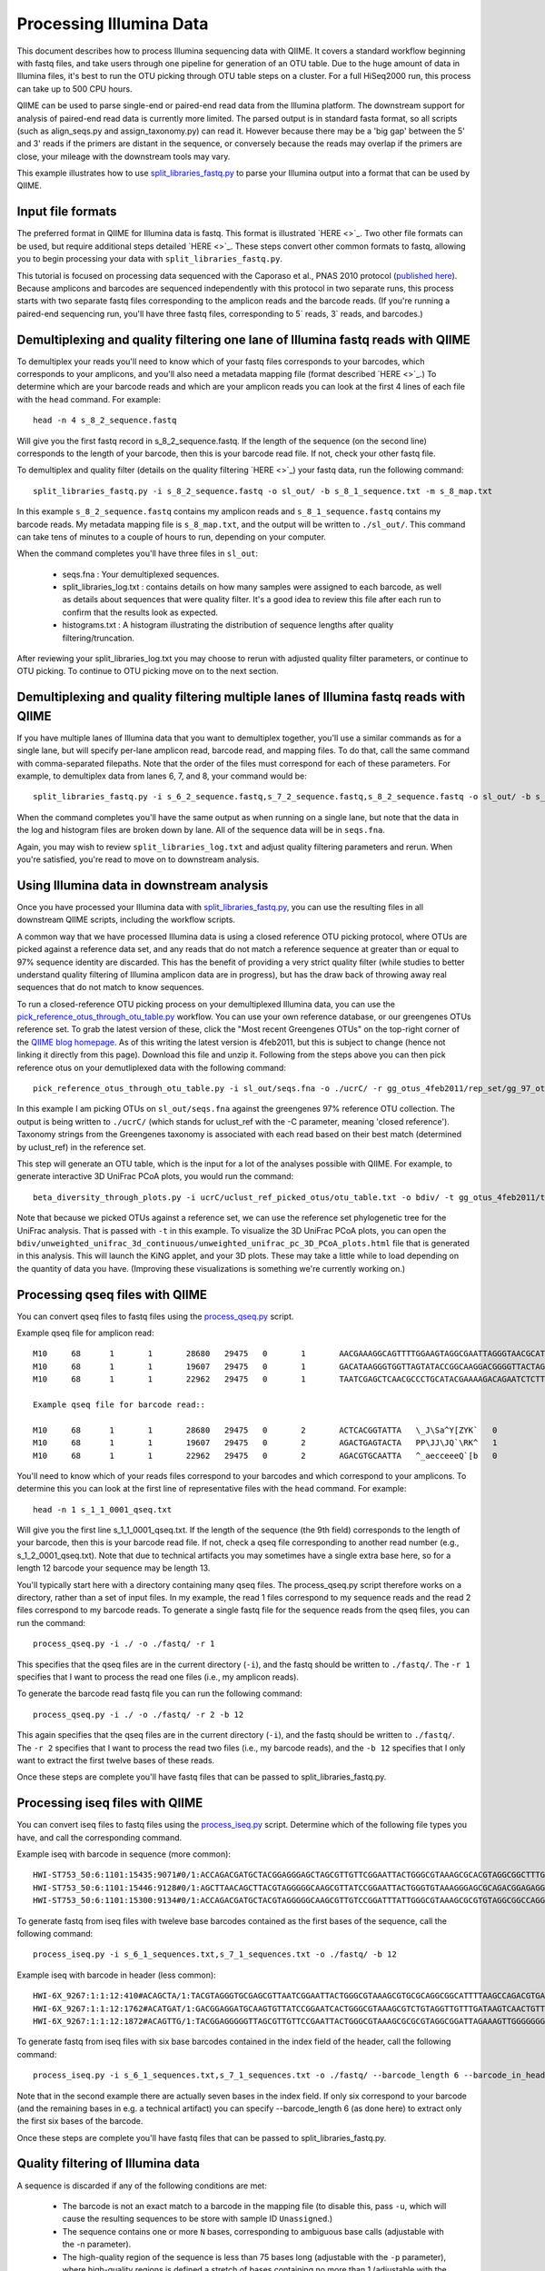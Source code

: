 .. _processing_illumina_data:

==========================
Processing Illumina Data
==========================

This document describes how to process Illumina sequencing data with QIIME. It covers a standard workflow beginning with fastq files, and take users through one pipeline for generation of an OTU table. Due to the huge amount of data in Illumina files, it's best to run the OTU picking through OTU table steps on a cluster. For a full HiSeq2000 run, this process can take up to 500 CPU hours.

QIIME can be used to parse single-end or paired-end read data from the Illumina platform. The downstream support for analysis of paired-end read data is currently more limited. The parsed output is in standard fasta format, so all scripts (such as align_seqs.py and assign_taxonomy.py) can read it. However because there may be a 'big gap' between the 5' and 3' reads if the primers are distant in the sequence, or conversely because the reads may overlap if the primers are close, your mileage with the downstream tools may vary. 

This example illustrates how to use `split_libraries_fastq.py <../scripts/split_libraries_fastq.html>`_ to parse your Illumina output into a format that can be used by QIIME. 

Input file formats
------------------
The preferred format in QIIME for Illumina data is fastq. This format is illustrated `HERE <>`_. Two other file formats can be used, but require additional steps detailed `HERE <>`_. These steps convert other common formats to fastq, allowing you to begin processing your data with ``split_libraries_fastq.py``. 

This tutorial is focused on processing data sequenced with the Caporaso et al., PNAS 2010 protocol (`published here <http://www.ncbi.nlm.nih.gov/pubmed/20534432>`_). Because amplicons and barcodes are sequenced independently with this protocol in two separate runs, this process starts with two separate fastq files corresponding to the amplicon reads and the barcode reads. (If you're running a paired-end sequencing run, you'll have three fastq files, corresponding to 5` reads, 3` reads, and barcodes.) 

Demultiplexing and quality filtering one lane of Illumina fastq reads with QIIME
--------------------------------------------------------------------------------

To demultiplex your reads you'll need to know which of your fastq files corresponds to your barcodes, which corresponds to your amplicons, and you'll also need a metadata mapping file (format described `HERE <>`_.) To determine which are your barcode reads and which are your amplicon reads you can look at the first 4 lines of each file with the ``head`` command. For example::

	head -n 4 s_8_2_sequence.fastq
	
Will give you the first fastq record in s_8_2_sequence.fastq. If the length of the sequence (on the second line) corresponds to the length of your barcode, then this is your barcode read file. If not, check your other fastq file.

To demultiplex and quality filter (details on the quality filtering `HERE <>`_) your fastq data, run the following command::

	split_libraries_fastq.py -i s_8_2_sequence.fastq -o sl_out/ -b s_8_1_sequence.txt -m s_8_map.txt
	
In this example ``s_8_2_sequence.fastq`` contains my amplicon reads and ``s_8_1_sequence.fastq`` contains my barcode reads. My metadata mapping file is ``s_8_map.txt``, and the output will be written to ``./sl_out/``. This command can take tens of minutes to a couple of hours to run, depending on your computer. 

When the command completes you'll have three files in ``sl_out``:

 * seqs.fna : Your demultiplexed sequences.
 * split_libraries_log.txt : contains details on how many samples were assigned to each barcode, as well as details about sequences that were quality filter. It's a good idea to review this file after each run to confirm that the results look as expected.
 * histograms.txt : A histogram illustrating the distribution of sequence lengths after quality filtering/truncation.

After reviewing your split_libraries_log.txt you may choose to rerun with adjusted quality filter parameters, or continue to OTU picking. To continue to OTU picking move on to the next section.


Demultiplexing and quality filtering multiple lanes of Illumina fastq reads with QIIME
--------------------------------------------------------------------------------------

If you have multiple lanes of Illumina data that you want to demultiplex together, you'll use a similar commands as for a single lane, but will specify per-lane amplicon read, barcode read, and mapping files. To do that, call the same command with comma-separated filepaths. Note that the order of the files must correspond for each of these parameters. For example, to demultiplex data from lanes 6, 7, and 8, your command would be::

	split_libraries_fastq.py -i s_6_2_sequence.fastq,s_7_2_sequence.fastq,s_8_2_sequence.fastq -o sl_out/ -b s_6_1_sequence.txt,s_7_1_sequence.txt,s_8_1_sequence.txt -m s_6_map.txt,s_7_map.txts_8_map.txt
	
When the command completes you'll have the same output as when running on a single lane, but note that the data in the log and histogram files are broken down by lane. All of the sequence data will be in ``seqs.fna``.

Again, you may wish to review ``split_libraries_log.txt`` and adjust quality filtering parameters and rerun. When you're satisfied, you're read to move on to downstream analysis.

Using Illumina data in downstream analysis
-------------------------------------------
Once you have processed your Illumina data with `split_libraries_fastq.py <../scripts/split_libraries_fastq.html>`_, you can use the resulting files in all downstream QIIME scripts, including the workflow scripts.

A common way that we have processed Illumina data is using a closed reference OTU picking protocol, where OTUs are picked against a reference data set, and any reads that do not match a reference sequence at greater than or equal to 97% sequence identity are discarded. This has the benefit of providing a very strict quality filter (while studies to better understand quality filtering of Illumina amplicon data are in progress), but has the draw back of throwing away real sequences that do not match to know sequences.

To run a closed-reference OTU picking process on your demultiplexed Illumina data, you can use the `pick_reference_otus_through_otu_table.py <../scripts/pick_reference_otus_through_otu_table.html>`_ workflow. You can use your own reference database, or our greengenes OTUs reference set. To grab the latest version of these, click the "Most recent Greengenes OTUs" on the top-right corner of the `QIIME blog homepage <http://blog.qiime.org>`_. As of this writing the latest version is 4feb2011, but this is subject to change (hence not linking it directly from this page). Download this file and unzip it. Following from the steps above you can then pick reference otus on your demutliplexed data with the following command::

	pick_reference_otus_through_otu_table.py -i sl_out/seqs.fna -o ./ucrC/ -r gg_otus_4feb2011/rep_set/gg_97_otus_4feb2011.fasta -t gg_otus_4feb2011/taxonomies/greengenes_tax.txt
	
In this example I am picking OTUs on ``sl_out/seqs.fna`` against the greengenes 97% reference OTU collection. The output is being written to ``./ucrC/`` (which stands for uclust_ref with the -C parameter, meaning 'closed reference'). Taxonomy strings from the Greengenes taxonomy is associated with each read based on their best match (determined by uclust_ref) in the reference set. 

This step will generate an OTU table, which is the input for a lot of the analyses possible with QIIME. For example, to generate interactive 3D UniFrac PCoA plots, you would run the command::

	beta_diversity_through_plots.py -i ucrC/uclust_ref_picked_otus/otu_table.txt -o bdiv/ -t gg_otus_4feb2011/trees/gg_97_otus_4feb2011.tre -m ./s_8_map.txt
	
Note that because we picked OTUs against a reference set, we can use the reference set phylogenetic tree for the UniFrac analysis. That is passed with ``-t`` in this example. To visualize the 3D UniFrac PCoA plots, you can open the ``bdiv/unweighted_unifrac_3d_continuous/unweighted_unifrac_pc_3D_PCoA_plots.html`` file that is generated in this analysis. This will launch the KiNG applet, and your 3D plots. These may take a little while to load depending on the quantity of data you have. (Improving these visualizations is something we're currently working on.)

Processing qseq files with QIIME
--------------------------------

You can convert qseq files to fastq files using the `process_qseq.py <../scripts/process_qseq.html>`_ script. 

Example qseq file for amplicon read::

	M10	68	1	1	28680	29475	0	1	AACGAAAGGCAGTTTTGGAAGTAGGCGAATTAGGGTAACGCATATAGGATGCTAATACAACGTGAATGAAGTACTGCATCTATGTCACCAGCTTATTACAGCAGCTTGTCATACATGGCCGTACAGGAAACACACATCATAGCATCACACGA	BBBBBBBBBBBBBBBBBBBBBBBBBBBBBBBBBBBBBBBBBBBBBBBBBBBBBBBBBBBBBBBBBBBBBBBBBBBBBBBBBBBBBBBBBBBBBBBBBBBBBBBBBBBBBBBBBBBBBBBBBBBBBBBBBBBBBBBBBBBBBBBBBBBBBBBB	0
	M10	68	1	1	19607	29475	0	1	GACATAAGGGTGGTTAGTATACCGGCAAGGACGGGGTTACTAGTGACGTCCTTCCCCGTATGCCGGGCAATAATGTTTATGTTGGTTTCATGGTTTGGTCTAACTTTACCGCTACTAAATGCTGCGGATTGGTTTCGCTGAATCAGATTATT	Z__c\JQ`cc[[_[bfff[[`Qbdge_YYOOHO^cF[FUb_VHMHV`T`dBBBBBBBBBBBBBBBBBBBBBBBBBBBBBBBBBBBBBBBBBBBBBBBBBBBBBBBBBBBBBBBBBBBBBBBBBBBBBBBBBBBBBBBBBBBBBBBBBBBBBB	1
	M10	68	1	1	22962	29475	0	1	TAATCGAGCTCAACGCCCTGCATACGAAAAGACAGAATCTCTTGCAAGATGTTGGTGCGGTTAGCCAGCTGCTTATGGAAGCCAAGCATTGGGGATTGAGAAAGAGTAGAAATGCCACAAGCCTCAATAGCAGGTTTAAGAGCCTCGATACG	JJY````JO[`bab`b`bbaaaaa`\`a`OVT``]]`aa^aI\HMMMWWHHNNNGLL\`________\Z^]]^^^^^^GX]\QTXXZ[YZ^^XZ[Z^\Z^GW\^^\\^^^VZ\Y^^^^\\\\[^[\\\^VWYWWXWWZYZW^[X^\\Z^[TQ	0
	
	Example qseq file for barcode read::
	
	M10	68	1	1	28680	29475	0	2	ACTCACGGTATTA	\_J\Sa^Y[ZYK`	0
	M10	68	1	1	19607	29475	0	2	AGACTGAGTACTA	PP\JJ\JQ`\RK^	1
	M10	68	1	1	22962	29475	0	2	AGACGTGCAATTA	^_aecceeeQ`[b	0
	
You'll need to know which of your reads files correspond to your barcodes and which correspond to your amplicons. To determine this you can look at the first line of representative files with the ``head`` command. For example::

	head -n 1 s_1_1_0001_qseq.txt

Will give you the first line s_1_1_0001_qseq.txt. If the length of the sequence (the 9th field) corresponds to the length of your barcode, then this is your barcode read file. If not, check a qseq file corresponding to another read number (e.g., s_1_2_0001_qseq.txt). Note that due to technical artifacts you may sometimes have a single extra base here, so for a length 12 barcode your sequence may be length 13.

You'll typically start here with a directory containing many qseq files. The process_qseq.py script therefore works on a directory, rather than a set of input files. In my example, the read 1 files correspond to my sequence reads and the read 2 files correspond to my barcode reads. To generate a single fastq file for the sequence reads from the qseq files, you can run the command::

	process_qseq.py -i ./ -o ./fastq/ -r 1
	
This specifies that the qseq files are in the current directory (``-i``), and the fastq should be written to ``./fastq/``. The ``-r 1`` specifies that I want to process the read one files (i.e., my amplicon reads).

To generate the barcode read fastq file you can run the following command::

	process_qseq.py -i ./ -o ./fastq/ -r 2 -b 12
	
This again specifies that the qseq files are in the current directory (``-i``), and the fastq should be written to ``./fastq/``. The ``-r 2`` specifies that I want to process the read two files (i.e., my barcode reads), and the ``-b 12`` specifies that I only want to extract the first twelve bases of these reads. 

Once these steps are complete you'll have fastq files that can be passed to split_libraries_fastq.py.

Processing iseq files with QIIME
--------------------------------

You can convert iseq files to fastq files using the `process_iseq.py <../scripts/process_iseq.html>`_ script. Determine which of the following file types you have, and call the corresponding command.

Example iseq with barcode in sequence (more common)::

	HWI-ST753_50:6:1101:15435:9071#0/1:ACCAGACGATGCTACGGAGGGAGCTAGCGTTGTTCGGAATTACTGGGCGTAAAGCGCACGTAGGCGGCTTTGTAAGTTAGAGGTGAAAGCCTGGAGCTCAAC:gggggggfggdegggggggggggggggggggegggggggggegggggggeggcccccFUZSU_]]^^ggggggdggdgeeeccYacadcbeddceegggeeg
	HWI-ST753_50:6:1101:15446:9128#0/1:AGCTTAACAGCTTACGTAGGGGGCAAGCGTTATCCGGAATTACTGGGTGTAAAGGGAGCGCAGACGGAGAGGCAAGTCAGCTGTGAAAACTCCAGGCTTAAC:BBBBBBBBBBBB`_```_I^HM^`__`____I^^_`_`N``_______`__`___`_\_`G_^L^^^FDJTI^^^ZW^G^BBBBBBBBBBBBBBBBBBBBBB
	HWI-ST753_50:6:1101:15300:9134#0/1:ACCAGACGATGCTACGTAGGGGGCAAGCGTTGTCCGGATTTATTGGGCGTAAAGCGCGTGTAGGCGGCCAGGTAGGTCCGTTGTGAAAACTGGAGGCTTAAC:gggggggggcgcggggegggggeggfgggggggggggggggfggggggggggffMffa^cbbgggggggeggdedfb`dfeee`db^fffffge\geggdfg
	
To generate fastq from iseq files with tweleve base barcodes contained as the first bases of the sequence, call the following command::

	process_iseq.py -i s_6_1_sequences.txt,s_7_1_sequences.txt -o ./fastq/ -b 12
	

Example iseq with barcode in header (less common)::

	HWI-6X_9267:1:1:12:410#ACAGCTA/1:TACGTAGGGTGCGAGCGTTAATCGGAATTACTGGGCGTAAAGCGTGCGCAGGCGGCATTTTAAGCCAGACGTGAAATCCCCGGGCTTAACCTGGGAACTG:abbb`aaa`^aa```ba`aaaabaaaabaaaa^[Y]^__a`abb`aaaa]Y\\_a[Y_a`a```a__]aaXT\`^\_]`a^^WSZ\JNY]^a`ORO^^`Y
	HWI-6X_9267:1:1:12:1762#ACATGAT/1:GACGGAGGATGCAAGTGTTATCCGGAATCACTGGGCGTAAAGCGTCTGTAGGTTGTTTGATAAGTCAACTGTTAAATCTTGAAGCTCAACTTCAAAATCG:aaaaaaaaabaaaaa_aaaaaa`aaaaaaaa`aa``a]aa```a^a^`\```\a`^aaa_\__]]_a_``^``a^^a^b[`SJN]Y_ZZ]^W___`_^U[
	HWI-6X_9267:1:1:12:1872#ACAGTTG/1:TACGGAGGGGGTTAGCGTTGTTCCGAATTACTGGGCGTAAAGCGCGCGTAGGCGGATTAGAAAGTTGGGGGGGAAATCCCGGGGCTCAACCCCGGACGTG:aaaaa_aaaa`[a_a`aaaa]a[MY``a\a`aaaaa_\]_\__[_]W]^[[U]aXRZ\W[J\KVTX]\YZZDVY]SUBBBBBBBBBBBBBBBBBBBBBBB
	
To generate fastq from iseq files with six base barcodes contained in the index field of the header, call the following command::

	process_iseq.py -i s_6_1_sequences.txt,s_7_1_sequences.txt -o ./fastq/ --barcode_length 6 --barcode_in_header
	
Note that in the second example there are actually seven bases in the index field. If only six correspond to your barcode (and the remaining bases in e.g. a technical artifact) you can specify --barcode_length 6 (as done here) to extract only the first six bases of the barcode.

Once these steps are complete you'll have fastq files that can be passed to split_libraries_fastq.py.


Quality filtering of Illumina data
------------------------------------
A sequence is discarded if any of the following conditions are met:
	
	* The barcode is not an exact match to a barcode in the mapping file (to disable this, pass ``-u``, which will cause the resulting sequences to be store with sample ID ``Unassigned``.)
	* The sequence contains one or more ``N`` bases, corresponding to ambiguous base calls (adjustable with the -n parameter).
	* The high-quality region of the sequence is less than 75 bases long (adjustable with the ``-p`` parameter), where high-quality regions is defined a stretch of bases containing no more than 1 (adjustable with the ``-r`` parameter) quality character less than ``B`` (i.e., any of ``@``, ``A``, and ``B`` are considered to be low quality scores, adjustable with the ``-q`` parameter). In other words, with the default parameter settings, the read is truncated at the base preceding the first low quality stretch, and the truncated sequence must be greater than or equal to 75 bases long to be retained. 


Processing paired-end read data with QIIME
------------------------------------------

	



